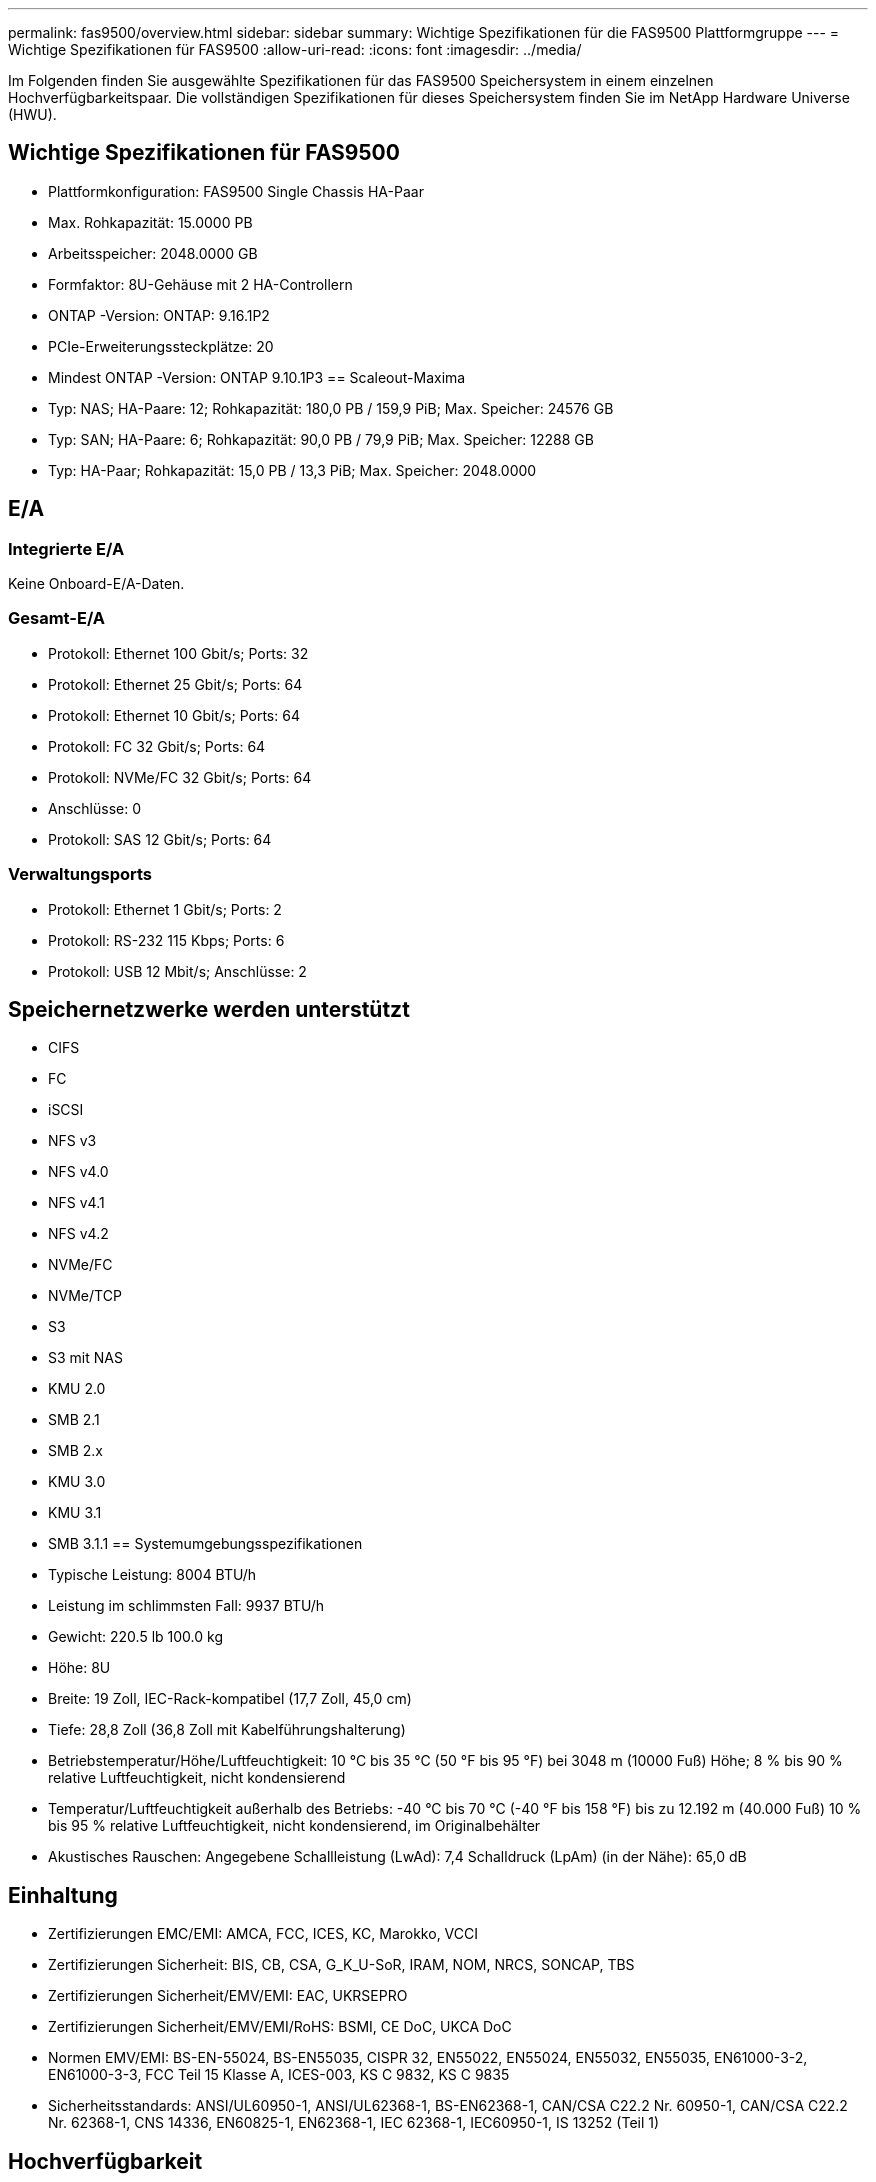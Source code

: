 ---
permalink: fas9500/overview.html 
sidebar: sidebar 
summary: Wichtige Spezifikationen für die FAS9500 Plattformgruppe 
---
= Wichtige Spezifikationen für FAS9500
:allow-uri-read: 
:icons: font
:imagesdir: ../media/


[role="lead"]
Im Folgenden finden Sie ausgewählte Spezifikationen für das FAS9500 Speichersystem in einem einzelnen Hochverfügbarkeitspaar.  Die vollständigen Spezifikationen für dieses Speichersystem finden Sie im NetApp Hardware Universe (HWU).



== Wichtige Spezifikationen für FAS9500

* Plattformkonfiguration: FAS9500 Single Chassis HA-Paar
* Max. Rohkapazität: 15.0000 PB
* Arbeitsspeicher: 2048.0000 GB
* Formfaktor: 8U-Gehäuse mit 2 HA-Controllern
* ONTAP -Version: ONTAP: 9.16.1P2
* PCIe-Erweiterungssteckplätze: 20
* Mindest ONTAP -Version: ONTAP 9.10.1P3 == Scaleout-Maxima
* Typ: NAS; HA-Paare: 12; Rohkapazität: 180,0 PB / 159,9 PiB; Max. Speicher: 24576 GB
* Typ: SAN; HA-Paare: 6; Rohkapazität: 90,0 PB / 79,9 PiB; Max. Speicher: 12288 GB
* Typ: HA-Paar; Rohkapazität: 15,0 PB / 13,3 PiB; Max. Speicher: 2048.0000




== E/A



=== Integrierte E/A

Keine Onboard-E/A-Daten.



=== Gesamt-E/A

* Protokoll: Ethernet 100 Gbit/s; Ports: 32
* Protokoll: Ethernet 25 Gbit/s; Ports: 64
* Protokoll: Ethernet 10 Gbit/s; Ports: 64
* Protokoll: FC 32 Gbit/s; Ports: 64
* Protokoll: NVMe/FC 32 Gbit/s; Ports: 64
* Anschlüsse: 0
* Protokoll: SAS 12 Gbit/s; Ports: 64




=== Verwaltungsports

* Protokoll: Ethernet 1 Gbit/s; Ports: 2
* Protokoll: RS-232 115 Kbps; Ports: 6
* Protokoll: USB 12 Mbit/s; Anschlüsse: 2




== Speichernetzwerke werden unterstützt

* CIFS
* FC
* iSCSI
* NFS v3
* NFS v4.0
* NFS v4.1
* NFS v4.2
* NVMe/FC
* NVMe/TCP
* S3
* S3 mit NAS
* KMU 2.0
* SMB 2.1
* SMB 2.x
* KMU 3.0
* KMU 3.1
* SMB 3.1.1 == Systemumgebungsspezifikationen
* Typische Leistung: 8004 BTU/h
* Leistung im schlimmsten Fall: 9937 BTU/h
* Gewicht: 220.5 lb 100.0 kg
* Höhe: 8U
* Breite: 19 Zoll, IEC-Rack-kompatibel (17,7 Zoll, 45,0 cm)
* Tiefe: 28,8 Zoll (36,8 Zoll mit Kabelführungshalterung)
* Betriebstemperatur/Höhe/Luftfeuchtigkeit: 10 °C bis 35 °C (50 °F bis 95 °F) bei 3048 m (10000 Fuß) Höhe; 8 % bis 90 % relative Luftfeuchtigkeit, nicht kondensierend
* Temperatur/Luftfeuchtigkeit außerhalb des Betriebs: -40 °C bis 70 °C (-40 °F bis 158 °F) bis zu 12.192 m (40.000 Fuß) 10 % bis 95 % relative Luftfeuchtigkeit, nicht kondensierend, im Originalbehälter
* Akustisches Rauschen: Angegebene Schallleistung (LwAd): 7,4 Schalldruck (LpAm) (in der Nähe): 65,0 dB




== Einhaltung

* Zertifizierungen EMC/EMI: AMCA, FCC, ICES, KC, Marokko, VCCI
* Zertifizierungen Sicherheit: BIS, CB, CSA, G_K_U-SoR, IRAM, NOM, NRCS, SONCAP, TBS
* Zertifizierungen Sicherheit/EMV/EMI: EAC, UKRSEPRO
* Zertifizierungen Sicherheit/EMV/EMI/RoHS: BSMI, CE DoC, UKCA DoC
* Normen EMV/EMI: BS-EN-55024, BS-EN55035, CISPR 32, EN55022, EN55024, EN55032, EN55035, EN61000-3-2, EN61000-3-3, FCC Teil 15 Klasse A, ICES-003, KS C 9832, KS C 9835
* Sicherheitsstandards: ANSI/UL60950-1, ANSI/UL62368-1, BS-EN62368-1, CAN/CSA C22.2 Nr. 60950-1, CAN/CSA C22.2 Nr. 62368-1, CNS 14336, EN60825-1, EN62368-1, IEC 62368-1, IEC60950-1, IS 13252 (Teil 1)




== Hochverfügbarkeit

* Ethernet-basierter Baseboard Management Controller (BMC) und ONTAP Verwaltungsschnittstelle
* Redundante Hot-Swap-fähige Controller
* Redundante Hot-Swap-fähige Netzteile
* SAS-In-Band-Management über SAS-Verbindungen für externe Regale

